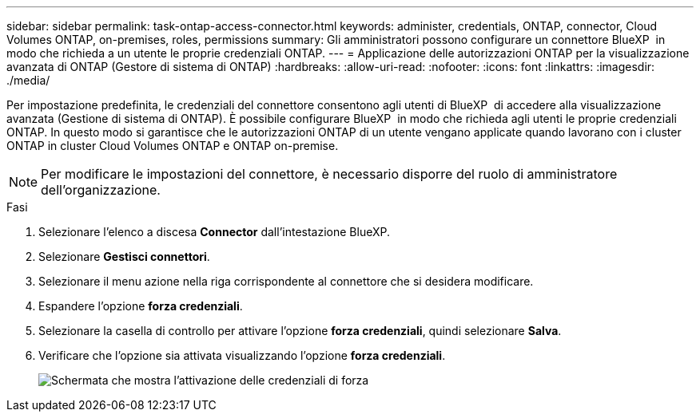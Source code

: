 ---
sidebar: sidebar 
permalink: task-ontap-access-connector.html 
keywords: administer, credentials, ONTAP, connector, Cloud Volumes ONTAP, on-premises, roles, permissions 
summary: Gli amministratori possono configurare un connettore BlueXP  in modo che richieda a un utente le proprie credenziali ONTAP. 
---
= Applicazione delle autorizzazioni ONTAP per la visualizzazione avanzata di ONTAP (Gestore di sistema di ONTAP)
:hardbreaks:
:allow-uri-read: 
:nofooter: 
:icons: font
:linkattrs: 
:imagesdir: ./media/


[role="lead"]
Per impostazione predefinita, le credenziali del connettore consentono agli utenti di BlueXP  di accedere alla visualizzazione avanzata (Gestione di sistema di ONTAP). È possibile configurare BlueXP  in modo che richieda agli utenti le proprie credenziali ONTAP. In questo modo si garantisce che le autorizzazioni ONTAP di un utente vengano applicate quando lavorano con i cluster ONTAP in cluster Cloud Volumes ONTAP e ONTAP on-premise.


NOTE: Per modificare le impostazioni del connettore, è necessario disporre del ruolo di amministratore dell'organizzazione.

.Fasi
. Selezionare l'elenco a discesa *Connector* dall'intestazione BlueXP.
. Selezionare *Gestisci connettori*.
. Selezionare il menu azione nella riga corrispondente al connettore che si desidera modificare.
. Espandere l'opzione *forza credenziali*.
. Selezionare la casella di controllo per attivare l'opzione *forza credenziali*, quindi selezionare *Salva*.
. Verificare che l'opzione sia attivata visualizzando l'opzione *forza credenziali*.
+
image:screenshot-force-credentials-on.png["Schermata che mostra l'attivazione delle credenziali di forza"]


